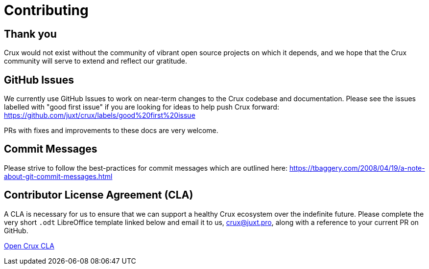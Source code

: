 = Contributing

== Thank you

Crux would not exist without the community of vibrant open source projects on
which it depends, and we hope that the Crux community will serve to extend and
reflect our gratitude.

== GitHub Issues

We currently use GitHub Issues to work on near-term changes to the Crux
codebase and documentation. Please see the issues labelled with "good first
issue" if you are looking for ideas to help push Crux forward:
https://github.com/juxt/crux/labels/good%20first%20issue

PRs with fixes and improvements to these docs are very welcome.

== Commit Messages

Please strive to follow the best-practices for commit messages which are outlined here:
https://tbaggery.com/2008/04/19/a-note-about-git-commit-messages.html

== Contributor License Agreement (CLA)

A CLA is necessary for us to ensure that we can support a healthy Crux
ecosystem over the indefinite future. Please complete the very short `.odt`
LibreOffice template linked below and email it to us, crux@juxt.pro, along with
a reference to your current PR on GitHub.

link:open-crux-individual-contributor-license-agreement-cla.odt[Open Crux CLA]
